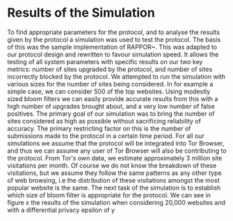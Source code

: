 * Results of the Simulation
To find appropriate parameters for the protocol, and to analyse the results given by the protocol a simulation was used to test the protocol. The basis of this was the sample implementation of RAPPOR~\cite{IssuesGoogleRappor2017}. This was adapted to our protocol design and rewritten to favour simulation speed. It allows the testing of all system parameters with specific results on our two key metrics: number of sites upgraded by the protocol, and number of sites incorrectly blocked by the protocol. We attempted to run the simulation with various sizes for the number of sites being considered. In for example a simple case, we can consider 500 of the top websites. Using modestly sized bloom filters we can easily provide accurate results from this with a high number of upgrades brought about, and a very low number of false positives. The primary goal of our simulation was to bring the number of sites considered as high as possible without sacrificing reliability of accuracy. The primary restricting factor on this is the number of submissions made to the protocol in a certain time period. For all our simulations we assume that the protocol will be integrated into Tor Browser, and thus we can assume any user of Tor Browser will also be contributing to the protocol. From Tor's own data, we estimate approximately 3 million site visitations per month. Of course we do not know the breakdown of these visitations, but we assume they follow the same patterns as any other type of web browsing, i.e the distribution of these visitations amongst the most popular website is the same.
The next task of the simulation is to establish which size of bloom filter is appropriate for the protocol. We can see in figure x the results of the simulation when considering 20,000 websites and with a differential privacy epsilon of y 
